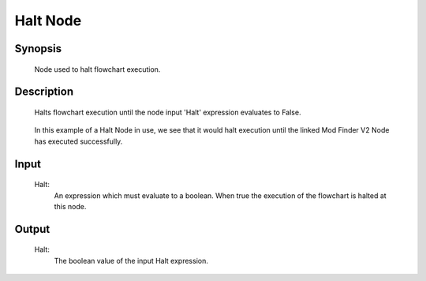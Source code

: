 Halt Node
=========

Synopsis 
---------
	Node used to halt flowchart execution. 


Description 
---------
	Halts flowchart execution until the node input 'Halt' expression evaluates to False.

	 .. image:: images/halt_node.PNG
		:scale: 80%	
		
	In this example of a Halt Node in use, we see that it would halt execution until the linked Mod Finder V2 Node has executed successfully. 

Input 
---------
	Halt:
		An expression which must evaluate to a boolean. When true the execution of the flowchart is halted at this node. 


Output 
---------
	Halt:
		The boolean value of the input Halt expression. 